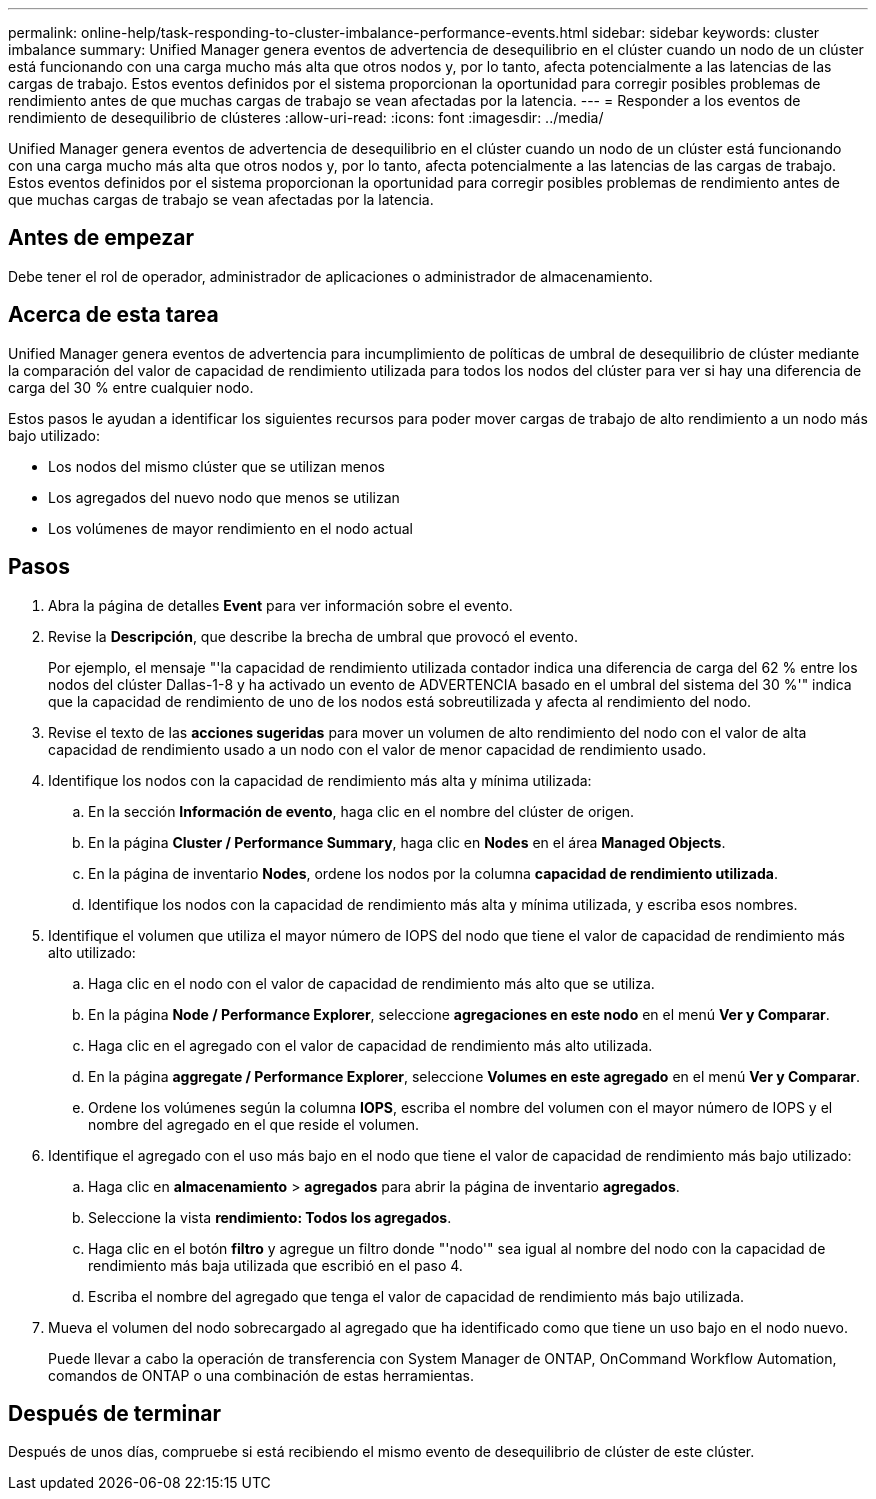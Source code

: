 ---
permalink: online-help/task-responding-to-cluster-imbalance-performance-events.html 
sidebar: sidebar 
keywords: cluster imbalance 
summary: Unified Manager genera eventos de advertencia de desequilibrio en el clúster cuando un nodo de un clúster está funcionando con una carga mucho más alta que otros nodos y, por lo tanto, afecta potencialmente a las latencias de las cargas de trabajo. Estos eventos definidos por el sistema proporcionan la oportunidad para corregir posibles problemas de rendimiento antes de que muchas cargas de trabajo se vean afectadas por la latencia. 
---
= Responder a los eventos de rendimiento de desequilibrio de clústeres
:allow-uri-read: 
:icons: font
:imagesdir: ../media/


[role="lead"]
Unified Manager genera eventos de advertencia de desequilibrio en el clúster cuando un nodo de un clúster está funcionando con una carga mucho más alta que otros nodos y, por lo tanto, afecta potencialmente a las latencias de las cargas de trabajo. Estos eventos definidos por el sistema proporcionan la oportunidad para corregir posibles problemas de rendimiento antes de que muchas cargas de trabajo se vean afectadas por la latencia.



== Antes de empezar

Debe tener el rol de operador, administrador de aplicaciones o administrador de almacenamiento.



== Acerca de esta tarea

Unified Manager genera eventos de advertencia para incumplimiento de políticas de umbral de desequilibrio de clúster mediante la comparación del valor de capacidad de rendimiento utilizada para todos los nodos del clúster para ver si hay una diferencia de carga del 30 % entre cualquier nodo.

Estos pasos le ayudan a identificar los siguientes recursos para poder mover cargas de trabajo de alto rendimiento a un nodo más bajo utilizado:

* Los nodos del mismo clúster que se utilizan menos
* Los agregados del nuevo nodo que menos se utilizan
* Los volúmenes de mayor rendimiento en el nodo actual




== Pasos

. Abra la página de detalles *Event* para ver información sobre el evento.
. Revise la *Descripción*, que describe la brecha de umbral que provocó el evento.
+
Por ejemplo, el mensaje "'la capacidad de rendimiento utilizada contador indica una diferencia de carga del 62 % entre los nodos del clúster Dallas-1-8 y ha activado un evento de ADVERTENCIA basado en el umbral del sistema del 30 %'" indica que la capacidad de rendimiento de uno de los nodos está sobreutilizada y afecta al rendimiento del nodo.

. Revise el texto de las *acciones sugeridas* para mover un volumen de alto rendimiento del nodo con el valor de alta capacidad de rendimiento usado a un nodo con el valor de menor capacidad de rendimiento usado.
. Identifique los nodos con la capacidad de rendimiento más alta y mínima utilizada:
+
.. En la sección *Información de evento*, haga clic en el nombre del clúster de origen.
.. En la página *Cluster / Performance Summary*, haga clic en *Nodes* en el área *Managed Objects*.
.. En la página de inventario *Nodes*, ordene los nodos por la columna *capacidad de rendimiento utilizada*.
.. Identifique los nodos con la capacidad de rendimiento más alta y mínima utilizada, y escriba esos nombres.


. Identifique el volumen que utiliza el mayor número de IOPS del nodo que tiene el valor de capacidad de rendimiento más alto utilizado:
+
.. Haga clic en el nodo con el valor de capacidad de rendimiento más alto que se utiliza.
.. En la página *Node / Performance Explorer*, seleccione *agregaciones en este nodo* en el menú *Ver y Comparar*.
.. Haga clic en el agregado con el valor de capacidad de rendimiento más alto utilizada.
.. En la página *aggregate / Performance Explorer*, seleccione *Volumes en este agregado* en el menú *Ver y Comparar*.
.. Ordene los volúmenes según la columna *IOPS*, escriba el nombre del volumen con el mayor número de IOPS y el nombre del agregado en el que reside el volumen.


. Identifique el agregado con el uso más bajo en el nodo que tiene el valor de capacidad de rendimiento más bajo utilizado:
+
.. Haga clic en *almacenamiento* > *agregados* para abrir la página de inventario *agregados*.
.. Seleccione la vista *rendimiento: Todos los agregados*.
.. Haga clic en el botón *filtro* y agregue un filtro donde "'nodo'" sea igual al nombre del nodo con la capacidad de rendimiento más baja utilizada que escribió en el paso 4.
.. Escriba el nombre del agregado que tenga el valor de capacidad de rendimiento más bajo utilizada.


. Mueva el volumen del nodo sobrecargado al agregado que ha identificado como que tiene un uso bajo en el nodo nuevo.
+
Puede llevar a cabo la operación de transferencia con System Manager de ONTAP, OnCommand Workflow Automation, comandos de ONTAP o una combinación de estas herramientas.





== Después de terminar

Después de unos días, compruebe si está recibiendo el mismo evento de desequilibrio de clúster de este clúster.
